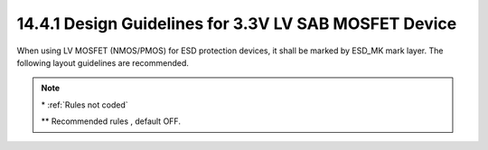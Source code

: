 14.4.1 Design Guidelines for 3.3V LV SAB MOSFET Device
===============================================================

When using LV MOSFET (NMOS/PMOS) for ESD protection devices, it shall be marked by ESD_MK mark layer. The following layout guidelines are recommended.

.. csv-table:: 3.3V LV SAB MOSFET Device Rules
    :file: tables_clear/57_LV_SAB_MOSFET_163.csv
    :widths: 300, 800, 200
    :align: center

.. note::

    \* :ref:`Rules not coded`

    \*\* Recommended rules , default OFF.

.. image:: images/LV_SAB1.png
    :width: 600
    :align: center
    :alt:  3.3V LV SAB MOSFET Device

